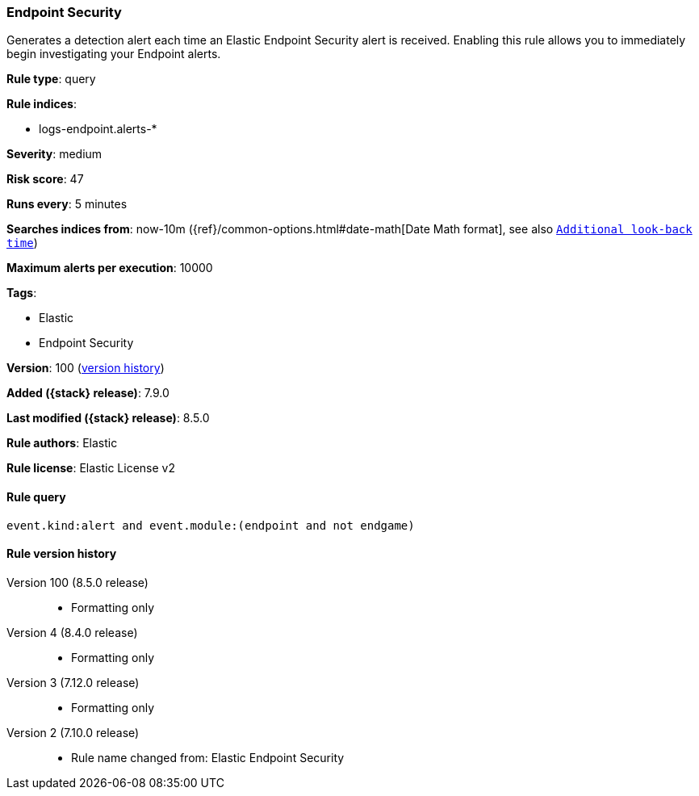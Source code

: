 [[endpoint-security]]
=== Endpoint Security

Generates a detection alert each time an Elastic Endpoint Security alert is received. Enabling this rule allows you to immediately begin investigating your Endpoint alerts.

*Rule type*: query

*Rule indices*:

* logs-endpoint.alerts-*

*Severity*: medium

*Risk score*: 47

*Runs every*: 5 minutes

*Searches indices from*: now-10m ({ref}/common-options.html#date-math[Date Math format], see also <<rule-schedule, `Additional look-back time`>>)

*Maximum alerts per execution*: 10000

*Tags*:

* Elastic
* Endpoint Security

*Version*: 100 (<<endpoint-security-history, version history>>)

*Added ({stack} release)*: 7.9.0

*Last modified ({stack} release)*: 8.5.0

*Rule authors*: Elastic

*Rule license*: Elastic License v2

==== Rule query


[source,js]
----------------------------------
event.kind:alert and event.module:(endpoint and not endgame)
----------------------------------


[[endpoint-security-history]]
==== Rule version history

Version 100 (8.5.0 release)::
* Formatting only

Version 4 (8.4.0 release)::
* Formatting only

Version 3 (7.12.0 release)::
* Formatting only

Version 2 (7.10.0 release)::
* Rule name changed from: Elastic Endpoint Security
